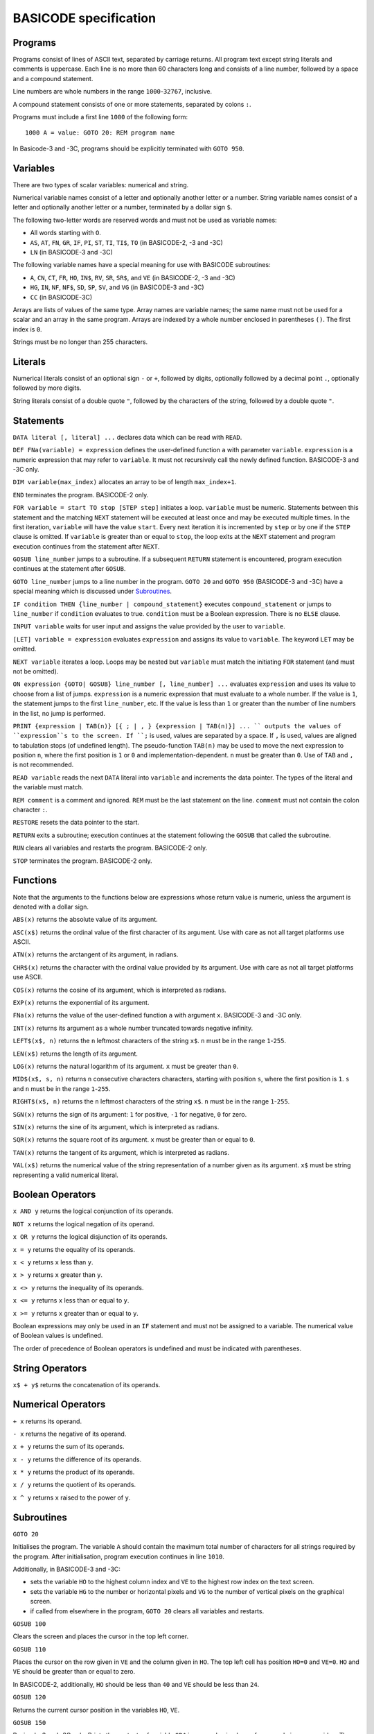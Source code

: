 
BASICODE specification
######################


Programs
========

Programs consist of lines of ASCII text, separated by carriage returns.
All program text except string literals and comments is uppercase.
Each line is no more than 60 characters long and
consists of a line number, followed by a space and a compound statement.

Line numbers are whole numbers in the range ``1000``-``32767``, inclusive.

A compound statement consists of one or more statements, separated by colons ``:``.

Programs must include a first line ``1000`` of the following form::

    1000 A = value: GOTO 20: REM program name

In Basicode-3 and -3C, programs should be explicitly terminated with ``GOTO 950``.


Variables
=========

There are two types of scalar variables: numerical and string.

Numerical variable names consist of a letter and optionally another letter or a number.
String variable names consist of a letter and optionally another letter or a number,
terminated by a dollar sign ``$``.

The following two-letter words are reserved words and must not be used as variable names:

- All words starting with ``O``.
- ``AS``, ``AT``, ``FN``, ``GR``, ``IF``, ``PI``, ``ST``, ``TI``, ``TI$``, ``TO``  (in BASICODE-2, -3 and -3C)
- ``LN`` (in BASICODE-3 and -3C)

The following variable names have a special meaning for use with BASICODE subroutines:

- ``A``, ``CN``, ``CT``, ``FR``, ``HO``, ``IN$``, ``RV``, ``SR``, ``SR$``, and ``VE`` (in BASICODE-2, -3 and -3C)
- ``HG``,  ``IN``, ``NF``, ``NF$``, ``SD``, ``SP``, ``SV``, and ``VG`` (in BASICODE-3 and -3C)
- ``CC`` (in BASICODE-3C)

Arrays are lists of values of the same type. Array names are variable names;
the same name must not be used for a scalar and an array in the same program.
Arrays are indexed by a whole number enclosed in parentheses ``()``. The first index is ``0``.

Strings must be no longer than 255 characters.


Literals
========

Numerical literals consist of an optional sign ``-`` or ``+``, followed by digits, optionally followed by a decimal point ``.``,
optionally followed by more digits.

String literals consist of a double quote ``"``, followed by the characters of the string,
followed by a double quote ``"``.


Statements
==========

``DATA literal [, literal] ...`` declares data which can be read with ``READ``.

``DEF FNa(variable) = expression`` defines the user-defined function ``a`` with parameter ``variable``.
``expression`` is a numeric expression that may refer to ``variable``. It must not recursively
call the newly defined function. BASICODE-3 and -3C only.

``DIM variable(max_index)`` allocates an array to be of length ``max_index+1``.

``END`` terminates the program. BASICODE-2 only.

``FOR variable = start TO stop [STEP step]`` initiates a loop. ``variable`` must be numeric. Statements between
this statement and the matching ``NEXT`` statement will be executed at least once
and may be executed multiple times. In the first iteration, ``variable`` will have the value ``start``.
Every next iteration it is incremented by ``step`` or by one if the ``STEP`` clause is omitted.
If ``variable`` is greater than or equal to ``stop``, the loop exits at the ``NEXT`` statement and
program execution continues from the statement after ``NEXT``.

``GOSUB line_number`` jumps to a subroutine. If a subsequent ``RETURN`` statement is encountered,
program execution continues at the statement after ``GOSUB``.

``GOTO line_number`` jumps to a line number in the program.
``GOTO 20`` and ``GOTO 950`` (BASICODE-3 and -3C) have a special meaning which is
discussed under `Subroutines`_.

``IF condition THEN {line_number | compound_statement}`` executes ``compound_statement`` or jumps to ``line_number``
if ``condition`` evaluates to true. ``condition`` must be a Boolean expression. There is no ``ELSE`` clause.

``INPUT variable`` waits for user input and assigns the value provided by the user to ``variable``.

``[LET] variable = expression`` evaluates ``expression`` and assigns its value to ``variable``.
The keyword ``LET`` may be omitted.

``NEXT variable`` iterates a loop. Loops may be nested but ``variable`` must match the initiating ``FOR``
statement (and must not be omitted).

``ON expression {GOTO| GOSUB} line_number [, line_number] ...`` evaluates ``expression`` and uses its
value to choose from a list of jumps. ``expression`` is a numeric expression that must evaluate to a whole number. If the value is ``1``,
the statement jumps to the first ``line_number``, etc. If the value is less than ``1`` or greater than the number of line numbers in the list,
no jump is performed.

``PRINT {expression | TAB(n)} [{ ; | , } {expression | TAB(n)}] ... ``
outputs the values of ``expression``s to the screen.
If ``;`` is used, values are separated by a space.
If ``,`` is used, values are aligned to tabulation stops (of undefined length).
The pseudo-function ``TAB(n)`` may be used to move the next expression to position ``n``,
where the first position is ``1`` or ``0`` and implementation-dependent. ``n`` must be greater than ``0``.
Use of ``TAB`` and ``,`` is not recommended.

``READ variable`` reads the next ``DATA`` literal into ``variable`` and increments the data pointer.
The types of the literal and the variable must match.

``REM comment`` is a comment and ignored.
``REM`` must be the last statement on the line.
``comment`` must not contain the colon character ``:``.

``RESTORE`` resets the data pointer to the start.

``RETURN`` exits a subroutine; execution continues at the statement following the
``GOSUB`` that called the subroutine.

``RUN`` clears all variables and restarts the program. BASICODE-2 only.

``STOP`` terminates the program. BASICODE-2 only.


Functions
=========

Note that the arguments to the functions below are expressions whose return value is numeric, unless
the argument is denoted with a dollar sign.


``ABS(x)`` returns the absolute value of its argument.

``ASC(x$)`` returns the ordinal value of the first character of its argument.
Use with care as not all target platforms use ASCII.

``ATN(x)`` returns the arctangent of its argument, in radians.

``CHR$(x)`` returns the character with the ordinal value provided by its argument.
Use with care as not all target platforms use ASCII.

``COS(x)`` returns the cosine of its argument, which is interpreted as radians.

``EXP(x)`` returns the exponential of its argument.

``FNa(x)`` returns the value of the user-defined function ``a`` with argument ``x``. BASICODE-3 and -3C only.

``INT(x)`` returns its argument as a whole number truncated towards negative infinity.

``LEFT$(x$, n)`` returns the ``n`` leftmost characters of the string ``x$``.
``n`` must be in the range ``1``-``255``.

``LEN(x$)`` returns the length of its argument.

``LOG(x)`` returns the natural logarithm of its argument. ``x`` must be greater than ``0``.

``MID$(x$, s, n)`` returns ``n`` consecutive characters characters, starting with
position ``s``, where the first position is ``1``. ``s`` and ``n`` must be in the
range ``1``-``255``.

``RIGHT$(x$, n)`` returns the ``n`` leftmost characters of the string ``x$``.
``n`` must be in the range ``1``-``255``.

``SGN(x)`` returns the sign of its argument: ``1`` for positive,
``-1`` for negative, ``0`` for zero.

``SIN(x)`` returns the sine of its argument, which is interpreted as radians.

``SQR(x)`` returns the square root of its argument. ``x`` must be greater than or equal to ``0``.

``TAN(x)`` returns the tangent of its argument, which is interpreted as radians.

``VAL(x$)`` returns the numerical value of the string representation of a number
given as its argument. ``x$`` must be string representing a valid numerical literal.


Boolean Operators
=================

``x AND y`` returns the logical conjunction of its operands.

``NOT x`` returns the logical negation of its operand.

``x OR y`` returns the logical disjunction of its operands.

``x = y`` returns the equality of its operands.

``x < y`` returns ``x`` less than ``y``.

``x > y`` returns ``x`` greater than ``y``.

``x <> y`` returns the inequality of its operands.

``x <= y`` returns ``x`` less than or equal to ``y``.

``x >= y`` returns ``x`` greater than or equal to ``y``.

Boolean expressions may only be used in an ``IF`` statement and must
not be assigned to a variable. The numerical value of Boolean values is undefined.

The order of precedence of Boolean operators is undefined and must be indicated with parentheses.


String Operators
================

``x$ + y$`` returns the concatenation of its operands.


Numerical Operators
===================

``+ x`` returns its operand.

``- x`` returns the negative of its operand.

``x + y`` returns the sum of its operands.

``x - y`` returns the difference of its operands.

``x * y`` returns the product of its operands.

``x / y`` returns the quotient of its operands.

``x ^ y`` returns ``x`` raised to the power of ``y``.


Subroutines
===========

``GOTO 20``

Initialises the program. The variable ``A`` should contain the
maximum total number of characters for all strings required by the program.
After initialisation, program execution continues in line ``1010``.

Additionally, in BASICODE-3 and -3C:

- sets the variable ``HO`` to the highest column index and ``VE`` to the highest row index on the text screen.
- sets the variable ``HG`` to the number or horizontal pixels and ``VG`` to the number of vertical pixels on the graphical screen.
- if called from elsewhere in the program, ``GOTO 20`` clears all variables and restarts.


``GOSUB 100``

Clears the screen and places the cursor in the top left corner.


``GOSUB 110``

Places the cursor on the row given in ``VE`` and the column given in ``HO``.
The top left cell has position ``HO=0`` and ``VE=0``. ``HO`` and ``VE`` should be greater than or equal to zero.

In BASICODE-2, additionally, ``HO`` should be less than ``40`` and ``VE`` should be less than ``24``.


``GOSUB 120``

Returns the current cursor position in the variables ``HO``, ``VE``.


``GOSUB 150``

Basicode-3 and -3C only. Prints the contents of variable ``SR$`` in an emphasised way, for example in reverse video.
Three spaces are printed before and three spaces are printed after the string.


``GOSUB 200``

Polls the keyboard; if a key was pressed, returns this in ``IN$``. If no key was pressed, returns the empty string in ``IN$``.

Additionally, in BASICODE-3 and -3C, returns in ``IN`` the ordinal value of the main character on the key pressed, ignoring the shift state. For letter keys,
the main value is the ordinal value of the uppercase character; for number keys, it is the ordinal value of the digit character. The value returned is always in the range ``32``-``95``.
If no key is pressed, returns ``0`` in ``IN``.

The following codes are returned for special keys:

=======  ============  =========
Key      ``IN$``       ``IN``
-------  ------------  ---------
Return   ``CHR$(13)``  13
Delete   undefined     127
Left     undefined     28
Right    undefined     29
Down     undefined     30
Up       undefined     31
=======  ============  =========

Additionally, in BASICODE-3C only, function keys return negative values: F1 returns -1, F2 returns -2, etc.


``GOSUB 210``

Waits for a keypress and returns it in ``IN$``. See ``GOSUB 200`` for the values returned in ``IN$`` and, in BASICODE-3 and -3C, in ``IN``.


``GOSUB 220``

Basicode-3 and -3C only.
Sets ``IN`` to the ordinal value of the character shown on the screen
at the position given by ``HO``, ``VE``. As in ``GOSUB 200``, this returns the main/uppercase character. The value returned is in the range ``32``-``95``.
If the position in those variables is outside the text screen, sets ``IN`` to ``0``.
``IN$`` is unaffected by this subroutine.

In BASICODE-3C only, an offset value is returned in ``CN`` such that ``CHR$(IN+CN)`` reproduces the character case sensitively.


``GOSUB 250``

Sound a beep. Pitch, volume and duration are implementation-dependent.


``GOSUB 260``

Sets ``RV`` to a pseudorandom value greater than or equal to `0`` and less than ``1``.


``GOSUB 270``

Runs a garbage-collection cycle and sets ``FR`` to the number of bytes of free memory.


``GOSUB 280``

Basicode-3 and -3C only.
If ``FR=1``, disable the Break key. If ``FR=0``, enable it.


``GOSUB 300``

Set ``SR$`` to a string representation of the number stored in ``SR``.
The representation has no leading or trailing spaces.


``GOSUB 310``

Set ``SR$`` to a string representation of the number stored in ``SR``. The representation is always fixed-point
with a total length of ``CT`` characters and ``CN`` digits after the radix point, rounding where necessary.
If the representation does not fit, a string of length ``CN`` containing repeated `*` characters is returned.


``GOSUB 330``

Basicode-3 and -3C only.
Set ``SR$`` to its value, converted to uppercase.


``GOSUB 350``

Prints the text contained in ``SR$`` on the line printer.
No newline is printed (unless it is contained in the string).


``GOSUB 360``

Prints a newline on the printer.


``GOSUB 400``

Basicode-3 and -3C only.
Plays a tone of pitch ``SP``, duration ``SD``, and volume ``SV``, where:

- ``SP`` is in the range ``0``-``127`` where ``60`` represents the middle C, 69 is standard pitch A (440 Hz).
  Every integer step represents a half-note difference so that an octave has 12 steps.

- ``SD`` is the duration in tenths of a second.

- ``SV`` is the volume, where ``0`` represents silence, ``7`` is normal volume and ``15`` represents maximum volume.


``GOSUB 450``

Basicode-3 and -3C only.
Waits at most ``SD`` tenths of a second or until a key is pressed. Returns any pressed key in the same way as ``GOSUB 200``.


``GOSUB 500``

Basicode-3 and -3C only.
Opens the file with name ``NF$`` with source and mode determined by ``NF`` as follows:

======  =======  =========================================
``NF``  Mode     Medium
------  -------  -----------------------------------------
    0   input    BASICODE tape
    1   output
------  -------  -----------------------------------------
    2   input    Native tape or disk
    3   output
------  -------  -----------------------------------------
    4   input    Native disk, second file
    5   output
------  -------  -----------------------------------------
    6   input    Native disk, third file
    7   output
======  =======  =========================================


``GOSUB 540``

Basicode-3 and -3C only.
Returns the next string from file open under ``NF`` into ``IN$``

A status code is returned in ``IN``:

======  =====================
``IN``  Status
------  ---------------------
    0   OK
    1   End of file
    -1  Error
======  =====================

If a error or end-of-file occurs, ``IN$`` is set to the empty string.


``GOSUB 560``

Basicode-3 and -3C only.
Writes the string in ``SR$`` to the file open under ``NF``.
See ``GOSUB 540`` for status codes.


``GOSUB 580``

Basicode-3 and -3C only.
Closes the file open under ``NF``.


``GOSUB 600``

Basicode-3 and -3C only.
Switch to graphics mode and clear screen.


``GOSUB 610``

Basicode-3 and -3C only.
Plot a point at coordinate ``(HO,VE)``, where ``HO`` and ``VE`` are in the interval ``[0,1[``, ``(0, 0)`` is the top left pixel and ``(1, 1)`` is just outside the bottom right screen corner.
If ``CN`` equals 0, plot in foreground color; if ``CN`` equals 1, plot in background color.


``GOSUB 630``

Basicode-3 and -3C only.
Draw a line to coordinate ``(HO,VE)``. If ``CN`` equals 0, draw in foreground color; if ``CN`` equals 1, draw in background color.


``GOSUB 650``

Draw text on the graphical screen, where  coordinate ``(HO,VE)`` is the top left of the text box.
If ``CN`` equals 0, draw in foreground color; if ``CN`` equals 1, draw in background color.


``GOTO 950``

Basicode-3 and -3C only.
End the program.



Recommended structure
=====================

It is recommended to use line number ranges as follows:

===========  ===========================================
Range        Purpose
-----------  -------------------------------------------
       1000  Initialisation line
 1010-19999  Main program
20000-24999  Machine-specific subroutines
25000-29999  ``DATA`` lines
30000-31999  Comments: program description
32000-32767  Comments: author's name and contact details
===========  ===========================================


File format
===========

Modulation
----------

Files on BASICODE cassettes are stored as frequency-modulated sound.
BASICODE bits all have the same duration of 1/1200 s.

-  A 1-bit is represented by two wave periods at 2400 Hz.
-  A 0-bit is represented by a single wave period at 1200 Hz.

Byte format
-----------

+--------+---------+------------------------------------------------------------------------+
| Bits   | Value   | Function                                                               |
+========+=========+========================================================================+
| 1      | 0       | Start bit                                                              |
+--------+---------+------------------------------------------------------------------------+
| 7      |         | ASCII payload, least significant bit first.                            |
+--------+---------+------------------------------------------------------------------------+
| 1      | 1       | Inverted most-significant bit of payload (for 7-bit ASCII, always 1)   |
+--------+---------+------------------------------------------------------------------------+
| 2      | 1       | Stop bits                                                              |
+--------+---------+------------------------------------------------------------------------+


Program file format
-------------------

+---------+----------------+--------------------------------------------------------------------+
| Bytes   | Format         | Meaning                                                            |
+=========+================+====================================================================+
|         | 5s at 2400Hz   | Leader wave                                                        |
+---------+----------------+--------------------------------------------------------------------+
| 1       | ``02``         | ``STX``                                                            |
+---------+----------------+--------------------------------------------------------------------+
|         |                | BASICODE payload: ASCII with ``CR`` line separators.               |
+---------+----------------+--------------------------------------------------------------------+
| 1       | ``03``         | ``ETX``                                                            |
+---------+----------------+--------------------------------------------------------------------+
| 1       |                | Checksum: bitwise ``XOR`` of ``STX``, payload and ``ETX`` bytes.   |
+---------+----------------+--------------------------------------------------------------------+
|         | 5s at 2400Hz   | Trailer wave                                                       |
+---------+----------------+--------------------------------------------------------------------+


Data file format
----------------

Data files are split into blocks of 1024 bytes each. The stated reason for this
is to avoid needing a sentinel value to indicate the end of the block; however,
the header information does not include the number of blocks nor the length of
the last block.

Therefore, the end of the file needs to be indicated with an ``ETH`` (``04``) byte.
All further bytes in the block after ``ETH`` are unspecified. 

This means that, despite the 1024-byte block structure of the files, this protocol
is not suited to transfer binary files, since it is not possible to transmit a ``04``
without indicating the end of the file. In practice, all files in BASICODE-3 format
are ASCII files, so this problem does not arise.

+---------+----------------+----------------------------------------------------------------------------------+
| Bytes   | Format         | Meaning                                                                          |
+=========+================+==================================================================================+
|         | 5s at 2400Hz   | Leader wave                                                                      |
+---------+----------------+----------------------------------------------------------------------------------+
| 1       | ``01``         | ``STH``                                                                          |
+---------+----------------+----------------------------------------------------------------------------------+
| 1       |                | Block sequential number; first block is 0.                                       |
+---------+----------------+----------------------------------------------------------------------------------+
| 1024    |                | Data payload.                                                                    |
+---------+----------------+----------------------------------------------------------------------------------+
| 1       | ``03``         | ``ETX``                                                                          |
+---------+----------------+----------------------------------------------------------------------------------+
| 1       |                | Checksum: bitwise ``XOR`` of ``STH``, block number, payload and ``ETX`` bytes.   |
+---------+----------------+----------------------------------------------------------------------------------+
|         | 5s at 2400Hz   | Trailer wave                                                                     |
+---------+----------------+----------------------------------------------------------------------------------+


The last block will have 0 – 1023 payload bytes; the rest of the block
is filled with ``ETH`` (``04``) bytes. These bytes are included in that
block's checksum but otherwise ignored.


--------------

Sources
=======

- Hans G. Janssen (ed.), *BASICODE Hobbyscoop 2*, Nederlandse Omroep Stichting, Hilversum, 1983.
- Jacques Haubrich (ed.), *Het BASICODE-3 Boek*, Kluwer Technische Boeken, Deventer, 1986.
- `BASICODE-3C Journal <Sammelsurium/JOURNALE/BASC3-C.ASC>`_

